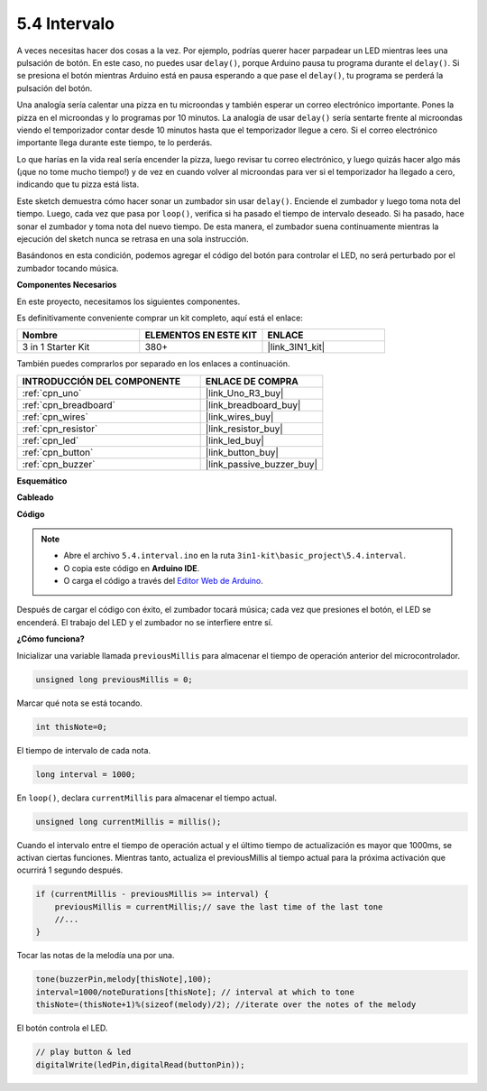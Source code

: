 .. _ar_interval:

5.4 Intervalo
================

A veces necesitas hacer dos cosas a la vez. Por ejemplo, podrías querer hacer parpadear un LED mientras lees una pulsación de botón. En este caso, no puedes usar ``delay()``, porque Arduino pausa tu programa durante el ``delay()``. Si se presiona el botón mientras Arduino está en pausa esperando a que pase el ``delay()``, tu programa se perderá la pulsación del botón.

Una analogía sería calentar una pizza en tu microondas y también esperar un correo electrónico importante. Pones la pizza en el microondas y lo programas por 10 minutos. La analogía de usar ``delay()`` sería sentarte frente al microondas viendo el temporizador contar desde 10 minutos hasta que el temporizador llegue a cero. Si el correo electrónico importante llega durante este tiempo, te lo perderás.

Lo que harías en la vida real sería encender la pizza, luego revisar tu correo electrónico, y luego quizás hacer algo más (¡que no tome mucho tiempo!) y de vez en cuando volver al microondas para ver si el temporizador ha llegado a cero, indicando que tu pizza está lista.

Este sketch demuestra cómo hacer sonar un zumbador sin usar ``delay()``. 
Enciende el zumbador y luego toma nota del tiempo. Luego, cada vez que pasa por ``loop()``, verifica si ha pasado el tiempo de intervalo deseado.
Si ha pasado, hace sonar el zumbador y toma nota del nuevo tiempo.
De esta manera, el zumbador suena continuamente mientras la ejecución del sketch nunca se retrasa en una sola instrucción.

Basándonos en esta condición, podemos agregar el código del botón para controlar el LED, 
no será perturbado por el zumbador tocando música.

**Componentes Necesarios**

En este proyecto, necesitamos los siguientes componentes.

Es definitivamente conveniente comprar un kit completo, aquí está el enlace:

.. list-table::
    :widths: 20 20 20
    :header-rows: 1

    *   - Nombre	
        - ELEMENTOS EN ESTE KIT
        - ENLACE
    *   - 3 in 1 Starter Kit
        - 380+
        - |link_3IN1_kit|

También puedes comprarlos por separado en los enlaces a continuación.

.. list-table::
    :widths: 30 20
    :header-rows: 1

    *   - INTRODUCCIÓN DEL COMPONENTE
        - ENLACE DE COMPRA

    *   - :ref:`cpn_uno`
        - |link_Uno_R3_buy|
    *   - :ref:`cpn_breadboard`
        - |link_breadboard_buy|
    *   - :ref:`cpn_wires`
        - |link_wires_buy|
    *   - :ref:`cpn_resistor`
        - |link_resistor_buy|
    *   - :ref:`cpn_led`
        - |link_led_buy|
    *   - :ref:`cpn_button`
        - |link_button_buy|
    *   - :ref:`cpn_buzzer`
        - |link_passive_buzzer_buy|


**Esquemático**

.. image:: img/circuit_8.5_interval.png


**Cableado**

.. image:: img/interval_bb.jpg
    :width: 600
    :align: center

**Código**

.. note::

    * Abre el archivo ``5.4.interval.ino`` en la ruta ``3in1-kit\basic_project\5.4.interval``.
    * O copia este código en **Arduino IDE**.
    
    * O carga el código a través del `Editor Web de Arduino <https://docs.arduino.cc/cloud/web-editor/tutorials/getting-started/getting-started-web-editor>`_.

.. raw:: html
    
    <iframe src=https://create.arduino.cc/editor/sunfounder01/0d430b04-ef2d-4e32-8d76-671a3a917cb1/preview?embed style="height:510px;width:100%;margin:10px 0" frameborder=0></iframe>
    
Después de cargar el código con éxito, el zumbador tocará música; cada vez que presiones el botón, el LED se encenderá. El trabajo del LED y el zumbador no se interfiere entre sí.

**¿Cómo funciona?**

Inicializar una variable llamada ``previousMillis`` para almacenar el tiempo de operación anterior del microcontrolador.

.. code-block:: arduino

    unsigned long previousMillis = 0;     

Marcar qué nota se está tocando.

.. code-block:: arduino

    int thisNote=0; 

El tiempo de intervalo de cada nota.

.. code-block:: arduino

    long interval = 1000; 

En ``loop()``, declara ``currentMillis`` para almacenar el tiempo actual.

.. code-block:: arduino

    unsigned long currentMillis = millis();

Cuando el intervalo entre el tiempo de operación actual y el último tiempo de actualización es mayor que 1000ms, se activan ciertas funciones. Mientras tanto, actualiza el previousMillis al tiempo actual para la próxima activación que ocurrirá 1 segundo después.  

.. code-block:: arduino

    if (currentMillis - previousMillis >= interval) {
        previousMillis = currentMillis;// save the last time of the last tone
        //...
    }

Tocar las notas de la melodía una por una.

.. code-block:: arduino

    tone(buzzerPin,melody[thisNote],100);
    interval=1000/noteDurations[thisNote]; // interval at which to tone
    thisNote=(thisNote+1)%(sizeof(melody)/2); //iterate over the notes of the melody

El botón controla el LED.

.. code-block:: arduino

  // play button & led 
  digitalWrite(ledPin,digitalRead(buttonPin));